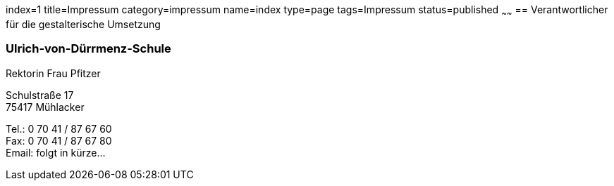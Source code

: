 index=1
title=Impressum
category=impressum
name=index
type=page
tags=Impressum
status=published
~~~~~~
== Verantwortlicher für die gestalterische Umsetzung

=== Ulrich-von-Dürrmenz-Schule
Rektorin Frau Pfitzer

Schulstraße 17 +
75417 Mühlacker

Tel.: 0 70 41 / 87 67 60 +
Fax: 0 70 41 / 87 67 80 +
Email: folgt in kürze...
